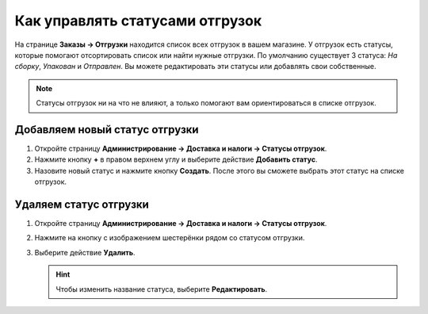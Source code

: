 ********************************
Как управлять статусами отгрузок
********************************

На странице **Заказы → Отгрузки** находится список всех отгрузок в вашем магазине. У отгрузок есть статусы, которые помогают отсортировать список или найти нужные отгрузки. По умолчанию существует 3 статуса: *На сборку*, *Упакован* и *Отправлен*. Вы можете редактировать эти статусы или добавлять свои собственные.

.. note::

    Статусы отгрузок ни на что не влияют, а только помогают вам ориентироваться в списке отгрузок.

.. fancybox:: img/shipment_statuses.png
    :alt: У отгрузки может быть статус.

===============================
Добавляем новый статус отгрузки
===============================

#. Откройте страницу **Администрирование → Доставка и налоги → Статусы отгрузок**.

   .. fancybox:: img/shipment_status_page.png
       :alt: На странице "Администрирование → Доставка и налоги → Статусы отгрузок" перечислены все существующие статусы отгрузок.

#. Нажмите кнопку **+** в правом верхнем углу и выберите действие **Добавить статус**.

#. Назовите новый статус и нажмите кнопку **Создать**. После этого вы сможете выбрать этот статус на списке отгрузок.

   .. fancybox:: img/name_shipment_status.png
       :alt: Введите название статуса и нажмите кнопку "Создать".

=======================
Удаляем статус отгрузки
=======================

#. Откройте страницу **Администрирование → Доставка и налоги → Статусы отгрузок**.

#. Нажмите на кнопку с изображением шестерёнки рядом со статусом отгрузки.

#. Выберите действие **Удалить**.

   .. hint::

       Чтобы изменить название статуса, выберите **Редактировать**.

   .. fancybox:: img/delete_shipment_status.png
       :alt: Используйте кнопки с изображением шестерёнки, чтобы редактировать или удалять статусы отгрузок.
